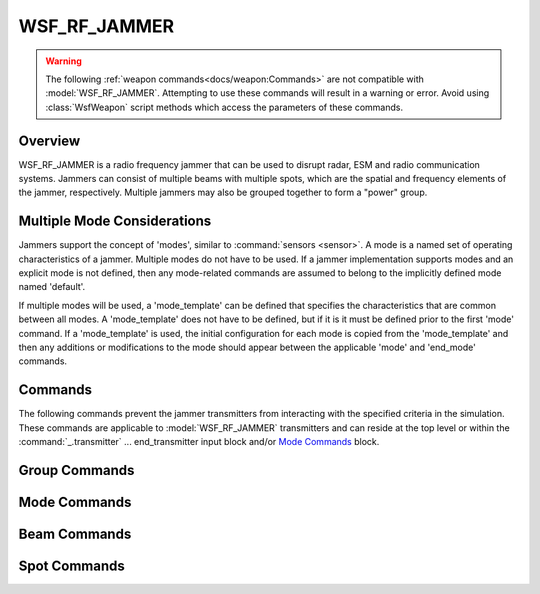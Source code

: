 .. ****************************************************************************
.. CUI
..
.. The Advanced Framework for Simulation, Integration, and Modeling (AFSIM)
..
.. The use, dissemination or disclosure of data in this file is subject to
.. limitation or restriction. See accompanying README and LICENSE for details.
.. ****************************************************************************

WSF_RF_JAMMER
=============

.. model:: weapon WSF_RF_JAMMER

    .. parsed-literal::

     #Single mode jammer definition

     weapon <name> :model:`WSF_RF_JAMMER`
        ... :ref:`Platform_Part_Commands` ...
        ... :ref:`Articulated_Part_Commands` ...
        ... :ref:`Weapon Commands <docs/weapon:Commands>` ...
        ... :ref:`Antenna_Commands` ...
        ... :command:`_.transmitter` Commands ...
        ... Commands_ ...
        ... `Mode Commands`_ ...
        ... `Group Commands`_ ...
        ... `Spot Commands`_ ...
     end_weapon

     # Multiple mode jammer definition

     weapon <name> :model:`WSF_RF_JAMMER`
        ... :ref:`Platform_Part_Commands` ...
        ... :ref:`Articulated_Part_Commands` ...
        ... :ref:`Weapon Commands <docs/weapon:Commands>` ...

        mode_template
           ... :ref:`Antenna_Commands` ...
           :command:`_.transmitter` Commands ...
           ... Commands_ ...
           ... `Mode Commands`_ ...
           ... `Group Commands`_ ...
           ... `Spot Commands`_ ...
        end_mode_template

        mode *<mode-name-1>*
           ... :ref:`Antenna_Commands` ...
           :command:`_.transmitter` Commands ...
           ... Commands_ ...
           ... `Mode Commands`_ ...
           ... `Group Commands`_ ...
           ... `Spot Commands`_ ...
        end_mode

        ... additional mode definitions ...

     end_weapon

.. warning::

   The following :ref:`weapon commands<docs/weapon:Commands>` are not compatible with :model:`WSF_RF_JAMMER`.
   Attempting to use these commands will result in a warning or error.
   Avoid using :class:`WsfWeapon` script methods which access the parameters of these commands.

   .. hlist::
      :columns: 2

      * :command:`quantity<weapon.quantity>`
      * :command:`maximum_quantity<weapon.maximum_quantity>`
      * :command:`reload_increment<weapon.reload_increment>`
      * :command:`reload_inventory<weapon.reload_inventory>`
      * :command:`reload_threshold<weapon.reload_threshold>`
      * :command:`reload_time<weapon.reload_time>`
      * :command:`inhibit_while_reloading<weapon.inhibit_while_reloading>`

Overview
--------

WSF_RF_JAMMER is a radio frequency jammer that can be used to disrupt radar, ESM and radio communication systems. Jammers can consist of multiple beams with multiple spots, which are the spatial and frequency elements of the jammer, respectively. Multiple jammers may also be grouped together to form a "power" group.

Multiple Mode Considerations
----------------------------

Jammers support the concept of 'modes', similar to :command:`sensors <sensor>`. A mode is a named set of operating characteristics of a jammer. Multiple modes do not have to be used. If a jammer implementation supports modes and an explicit mode is not defined, then any mode-related commands are assumed to belong to the implicitly defined mode named 'default'.

If multiple modes will be used, a 'mode_template' can be defined that specifies the characteristics that are common between all modes. A 'mode_template' does not have to be defined, but if it is it must be defined prior to the first 'mode' command. If a 'mode_template' is used, the initial configuration for each mode is copied from the 'mode_template' and then any additions or modifications to the mode should appear between the applicable 'mode' and 'end_mode' commands.

.. block:: WSF_RF_JAMMER

Commands
--------

The following commands prevent the jammer transmitters from interacting with the specified criteria in the simulation. These commands are applicable to :model:`WSF_RF_JAMMER` transmitters and can reside at the top level or within the :command:`_.transmitter` ... end_transmitter input block and/or `Mode Commands`_ block.

.. command:: ignore <category-name>

   Indicates the jammer should deny interaction with the objects that are a member of the specified category. This command  may be specified multiple times to deny interaction with multiple categories.

   .. command:: ignore_domain [ land | air | surface | subsurface | space ]

   Indicates the jammer should deny interaction with platforms or objects contained on platforms that are of the specified spatial domain. This command may be specified multiple times to deny interaction with multiple domain.

.. command:: ignore_side <side>

   Indicates the jammer should deny interaction with platforms or objects contained on platforms that are of the specified side. This command may be specified multiple times to deny interactions with multiple sides.

.. command:: ignore_same_side

   Indicates the jammer should deny interaction with platforms or objects contained on platforms that are on the same side of the platform to which the jammer is attached.

Group Commands
--------------

.. command:: jammer_group <string>

   The jammer group name, which this jammer is to be a member of. This input also adds this group name as a :command:`_.platform_part.category`, which enables script category checking as defined in :class:`WsfPlatformPart`. However, the inverse of this is not true.  A :command:`_.platform_part.category` does not add a jammer group name to the jammer.

.. command:: group_power_distribution [ average | constant ]

   The group power distribution across the jammer group. If **average** is selected, the total power is averaged across the active group members.

   Default: constant

Mode Commands
-------------

.. begin:: mode

.. command:: frequency_band <lower-frequency> <upper-frequency>

   Specifies the frequency band.  This input can be used in lieu of the :command:`_.transmitter`
   :command:`_.transmitter.frequency` and :command:`_.transmitter.bandwidth` inputs with the last input definition being
   used.

.. command:: repeater ... end_repeater
   :block:

   Defines the logic necessary to use an ESM system to start, stop and maintain jamming assignments (i.e., closed loop [automated]) jamming assignments. Furthermore, the repeater logic is currently implemented to block jamming power if the current geometry from the transmitter (e.g., radar/comm) to the ESM for the repeater does not allow for a detection. This blocking logic is crude and may be overachieving the desired results. The repeater will require an :model:`ESM sensor(s) <WSF_ESM_SENSOR>` to have :command:`_.platform_part.internal_link` to it to operate in any mode other than manual.

   To define the repeater logic

   .. parsed-literal::

        repeater
           debug_ <boolean-value>
           operating_mode_ *<operating-mode-string>*
           signal_following_ <boolean-value>
        end_repeater

   .. command:: debug

       Sets debug mode for the repeater, if specified within the **repeater ... end_repeater** input block.

   .. command:: operating_mode <operating-mode-string>

      Specifies the operating mode of the repeater as defined below:

      *<operating-mode-string>* Descriptions:

      **manual**
         Jamming assignments are started and stopped by user input (i.e., script) methods or other manual type methods.

      **semi-auto**
         Jamming assignments are started manually by user input methods and stopped automatically based on track drops from
         the internally link ESM sensor(s) tracks.

      **auto**
         Jamming assignments are started and stopped based on the internally link ESM sensor tracks.

         .. note::

            ESM Sensor MUST report frequency.

      Default: manual

   .. command:: signal_following <boolean-value>

      Specifies that the repeater (i.e., ESMs) will follow signal changes of a track as they are updated, allows the repeater
      to watch for ESM sensor track updates for signal changes.

      .. note::

         ESM Sensor MUST report frequency.

      Default: false

.. command:: debug_repeater

    Sets debug mode to 'true' for the repeater on this mode only.

    Default: false

.. end::

Beam Commands
-------------

.. begin:: beam

.. command:: maximum_number_of_beams <integer>

    The maximum number of beams on the jammer.

    Default: 1

.. command:: beam_power_distribution [ average | constant ]

    The beam power distribution across the jammer beams. If **average** is selected, the total power is averaged across the active beams.

    Default: average

.. end::

Spot Commands
-------------

.. command:: maximum_spots_per_beam <integer>

    The maximum number of spots on each beam of the jammer.

    Default: 1

.. command:: maximum_number_of_spots <integer>

    The maximum number of spots when simulating a jammer. If **maximum_number_of_beams** and/or **maximum_spots_per_beam** is input after this input, then this input equals the product of these two inputs. If this input is input after **maximum_number_of_beams** and/or **maximum_spots_per_beam** then this will limit the total number of active spots available for this jammer.

    Default: 1 or **maximum_number_of_beams** ***maximum_spots_per_beam** if either is supplied in the input

.. command:: spot_power_distribution [ average | constant ]

    The spot power distribution across the jammer spots on all beams. If **average** is selected, the total power is averaged across the active spots on each beam.

    Default: average
